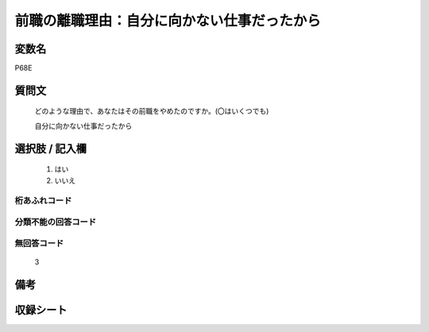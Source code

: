 .. title:: P68E
.. rst-class:: item
====================================================================================================
前職の離職理由：自分に向かない仕事だったから
====================================================================================================

.. rst-class:: varname
変数名
==================

P68E

.. rst-class:: question
質問文
==================


   どのような理由で、あなたはその前職をやめたのですか。(〇はいくつでも)


   自分に向かない仕事だったから



.. rst-class:: answer
選択肢 / 記入欄
======================

  
     1. はい
  
     2. いいえ
  



.. rst-class:: overflow
桁あふれコード
-------------------------------
  


.. rst-class:: not_available
分類不能の回答コード
-------------------------------------
  


.. rst-class:: not_available
無回答コード
-------------------------------------
  3


.. rst-class:: bikou
備考
==================



.. rst-class:: include_sheet
収録シート
=======================================
.. hlist::
   :columns: 3
   
   
   * p1_1
   
   * p5b_1
   
   


.. index:: P68E